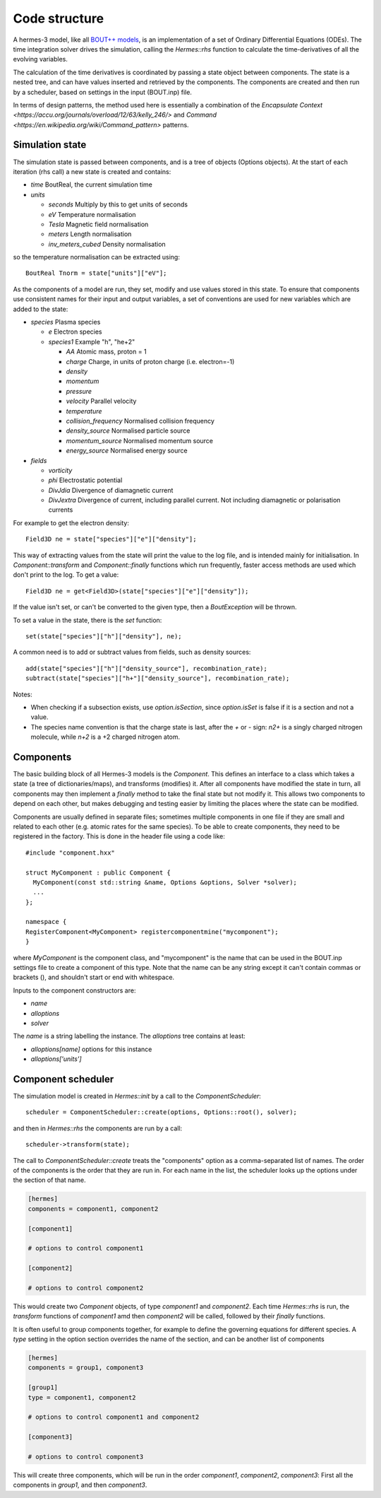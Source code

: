 .. _sec-code_structure:

Code structure
==============

A hermes-3 model, like all `BOUT++ models
<https://bout-dev.readthedocs.io/en/latest/user_docs/physics_models.htmlject.github.io/>`_,
is an implementation of a set of Ordinary Differential Equations
(ODEs). The time integration solver drives the simulation, calling the
`Hermes::rhs` function to calculate the time-derivatives of all the
evolving variables.

The calculation of the time derivatives is coordinated by passing
a state object between components. The state is a nested tree, and
can have values inserted and retrieved by the components. The components
are created and then run by a scheduler, based on settings in the
input (BOUT.inp) file.

In terms of design patterns, the method used here is essentially a combination
of the `Encapsulate Context <https://accu.org/journals/overload/12/63/kelly_246/>`
and `Command <https://en.wikipedia.org/wiki/Command_pattern>` patterns.

Simulation state
----------------

The simulation state is passed between components, and is a tree of
objects (Options objects). At the start of each iteration (rhs call) a
new state is created and contains:

* `time`   BoutReal, the current simulation time
* `units`
  
  * `seconds`   Multiply by this to get units of seconds
  * `eV`          Temperature normalisation
  * `Tesla`       Magnetic field normalisation
  * `meters`      Length normalisation
  * `inv_meters_cubed`     Density normalisation

so the temperature normalisation can be extracted using::

  BoutReal Tnorm = state["units"]["eV"];
    
As the components of a model are run, they set, modify and use values
stored in this state. To ensure that components use consistent names
for their input and output variables, a set of conventions are used
for new variables which are added to the state:

* `species`  Plasma species

  * `e`    Electron species
  * `species1`  Example "h", "he+2"

    * `AA`  Atomic mass, proton = 1
    * `charge`  Charge, in units of proton charge (i.e. electron=-1)
    
    * `density`
    * `momentum`
    * `pressure`
    * `velocity` Parallel velocity
    * `temperature`

    * `collision_frequency`   Normalised collision frequency
    * `density_source`  Normalised particle source 
    * `momentum_source` Normalised momentum source
    * `energy_source`  Normalised energy source

* `fields`

  * `vorticity`
  * `phi`       Electrostatic potential
  * `DivJdia`   Divergence of diamagnetic current
  * `DivJextra` Divergence of current, including parallel current.
    Not including diamagnetic or polarisation currents

For example to get the electron density::

  Field3D ne = state["species"]["e"]["density"];

This way of extracting values from the state will print the value to
the log file, and is intended mainly for initialisation. In
`Component::transform` and `Component::finally` functions which run
frequently, faster access methods are used which don't print to the
log. To get a value::

  Field3D ne = get<Field3D>(state["species"]["e"]["density"]);

If the value isn't set, or can't be converted to the given type,
then a `BoutException` will be thrown.

To set a value in the state, there is the `set` function::

  set(state["species"]["h"]["density"], ne);

A common need is to add or subtract values from fields, such as density sources::

  add(state["species"]["h"]["density_source"], recombination_rate);
  subtract(state["species"]["h+"]["density_source"], recombination_rate);
  
Notes:

- When checking if a subsection exists, use `option.isSection`, since `option.isSet`
  is false if it is a section and not a value.
- The species name convention is that the charge state is last, after the `+` or `-`
  sign: `n2+` is a singly charged nitrogen molecule, while `n+2` is a +2 charged
  nitrogen atom.
  
Components
----------

The basic building block of all Hermes-3 models is the
`Component`. This defines an interface to a class which takes a state
(a tree of dictionaries/maps), and transforms (modifies) it.  After
all components have modified the state in turn, all components may
then implement a `finally` method to take the final state but not
modify it. This allows two components to depend on each other, but
makes debugging and testing easier by limiting the places where the
state can be modified.

.. doxygenstruct:: Component
   :members:

Components are usually defined in separate files; sometimes multiple
components in one file if they are small and related to each other (e.g.
atomic rates for the same species). To be able to create components,
they need to be registered in the factory. This is done in the header
file using a code like::

  #include "component.hxx"

  struct MyComponent : public Component {
    MyComponent(const std::string &name, Options &options, Solver *solver);
    ...
  };
  
  namespace {
  RegisterComponent<MyComponent> registercomponentmine("mycomponent");
  }

where `MyComponent` is the component class, and "mycomponent" is the
name that can be used in the BOUT.inp settings file to create a
component of this type. Note that the name can be any string except it
can't contain commas or brackets (), and shouldn't start or end with
whitespace.

Inputs to the component constructors are:

* `name`
* `alloptions`
* `solver`

The `name` is a string labelling the instance. The `alloptions` tree contains at least:

* `alloptions[name]` options for this instance
* `alloptions['units']`
  

Component scheduler
-------------------

The simulation model is created in `Hermes::init` by a call to the `ComponentScheduler`::

  scheduler = ComponentScheduler::create(options, Options::root(), solver);

and then in `Hermes::rhs` the components are run by a call::

  scheduler->transform(state);

The call to `ComponentScheduler::create` treats the "components"
option as a comma-separated list of names. The order of the components
is the order that they are run in. For each name in the list, the
scheduler looks up the options under the section of that name. 

.. code-block:: ini

   [hermes]
   components = component1, component2

   [component1]

   # options to control component1

   [component2]

   # options to control component2

This would create two `Component` objects, of type `component1` and
`component2`. Each time `Hermes::rhs` is run, the `transform`
functions of `component1` amd then `component2` will be called,
followed by their `finally` functions.

It is often useful to group components together, for example to
define the governing equations for different species. A `type` setting
in the option section overrides the name of the section, and can be another list
of components

.. code-block:: ini

   [hermes]
   components = group1, component3

   [group1]
   type = component1, component2
   
   # options to control component1 and component2

   [component3]

   # options to control component3

This will create three components, which will be run in the order
`component1`, `component2`, `component3`: First all the components
in `group1`, and then `component3`. 

.. doxygenclass:: ComponentScheduler
   :members:
